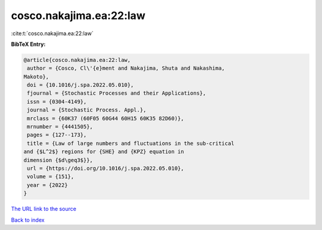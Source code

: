 cosco.nakajima.ea:22:law
========================

:cite:t:`cosco.nakajima.ea:22:law`

**BibTeX Entry:**

.. code-block:: bibtex

   @article{cosco.nakajima.ea:22:law,
    author = {Cosco, Cl\'{e}ment and Nakajima, Shuta and Nakashima,
   Makoto},
    doi = {10.1016/j.spa.2022.05.010},
    fjournal = {Stochastic Processes and their Applications},
    issn = {0304-4149},
    journal = {Stochastic Process. Appl.},
    mrclass = {60K37 (60F05 60G44 60H15 60K35 82D60)},
    mrnumber = {4441505},
    pages = {127--173},
    title = {Law of large numbers and fluctuations in the sub-critical
   and {$L^2$} regions for {SHE} and {KPZ} equation in
   dimension {$d\geq3$}},
    url = {https://doi.org/10.1016/j.spa.2022.05.010},
    volume = {151},
    year = {2022}
   }

`The URL link to the source <ttps://doi.org/10.1016/j.spa.2022.05.010}>`__


`Back to index <../By-Cite-Keys.html>`__
